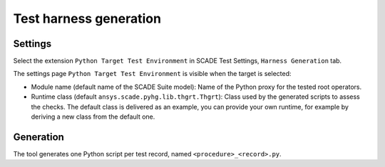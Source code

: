 Test harness generation
=======================

Settings
--------
Select the extension ``Python Target Test Environment`` in SCADE Test Settings,
``Harness Generation`` tab.

.. image:: /_static/harness.png

The settings page ``Python Target Test Environment`` is visible when the target
is selected:

.. image:: /_static/settings.png

* Module name (default name of the SCADE Suite model): Name of the Python proxy
  for the tested root operators.
* Runtime class (default ``ansys.scade.pyhg.lib.thgrt.Thgrt``): Class used by
  the generated scripts to assess the checks. The default class is delivered as
  an example, you can provide your own runtime, for example by deriving a new
  class from the default one.

Generation
----------
The tool generates one Python script per test record, named
``<procedure>_<record>.py``.
